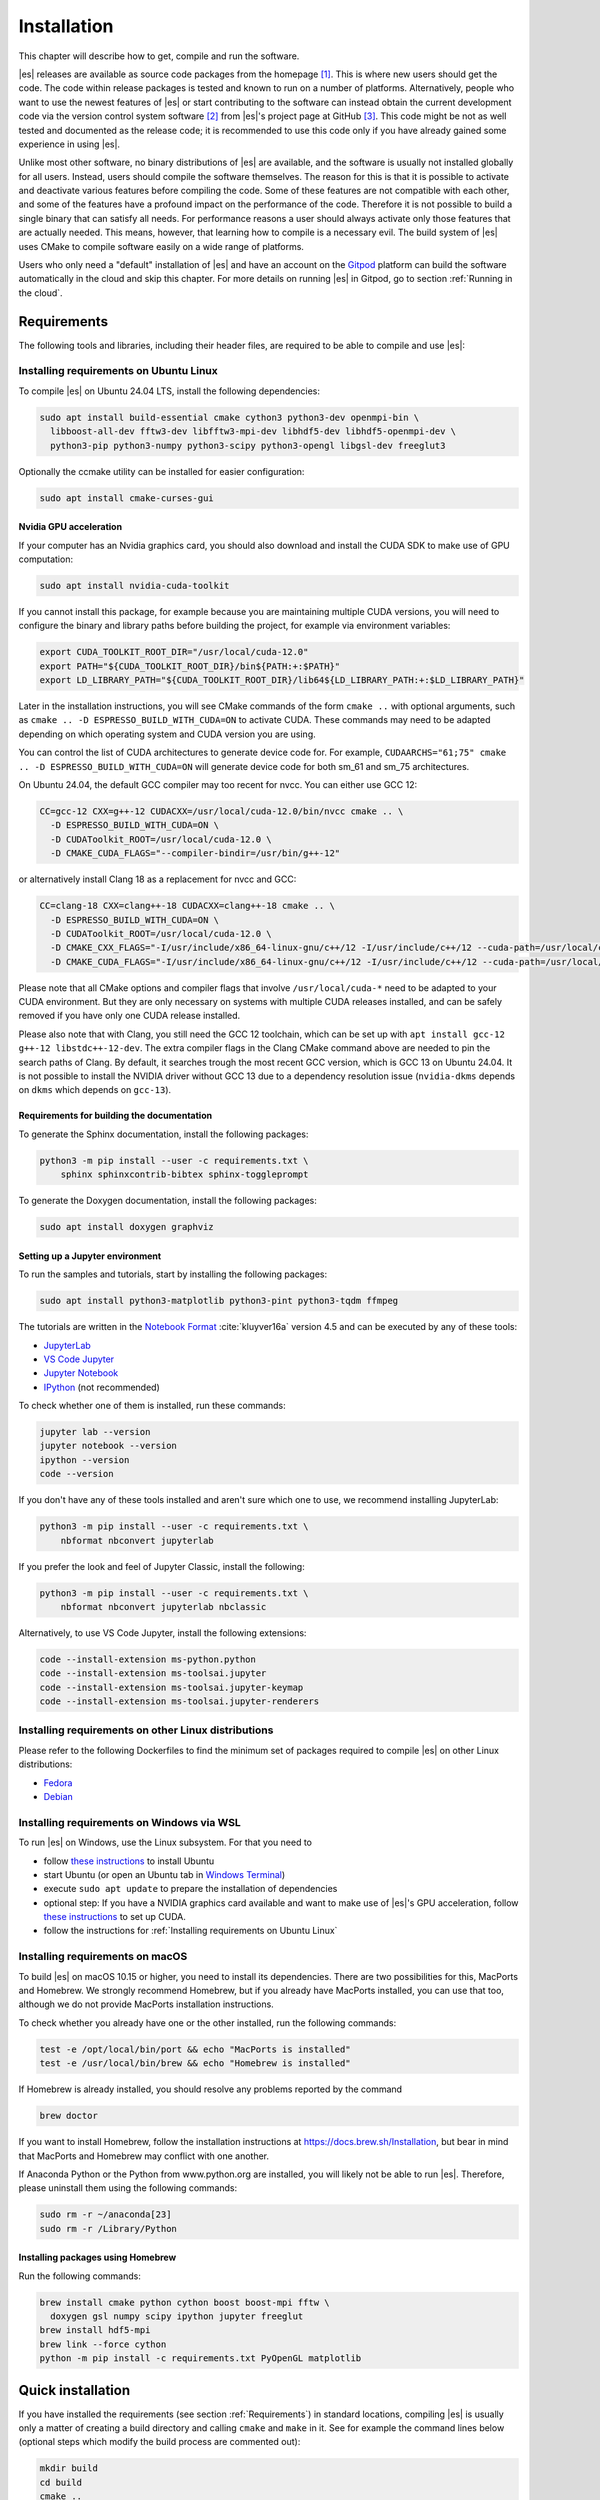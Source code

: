 .. _Installation:

Installation
============

This chapter will describe how to get, compile and run the software.

|es| releases are available as source code packages from the homepage [1]_.
This is where new users should get the code. The code within release packages
is tested and known to run on a number of platforms.
Alternatively, people who want to use the newest features of |es| or
start contributing to the software can instead obtain the
current development code via the version control system software  [2]_
from |es|'s project page at GitHub  [3]_. This code might be not as well
tested and documented as the release code; it is recommended to use this
code only if you have already gained some experience in using |es|.

Unlike most other software, no binary distributions of |es| are available,
and the software is usually not installed globally for all users.
Instead, users should compile the software themselves. The reason for
this is that it is possible to activate and deactivate various features
before compiling the code. Some of these features are not compatible
with each other, and some of the features have a profound impact on the
performance of the code. Therefore it is not possible to build a single
binary that can satisfy all needs. For performance reasons a user
should always activate only those features that are actually needed.
This means, however, that learning how to compile is a necessary evil.
The build system of |es| uses CMake to compile
software easily on a wide range of platforms.

Users who only need a "default" installation of |es| and have an account
on the `Gitpod <https://gitpod.io>`__ platform can build the software
automatically in the cloud and skip this chapter. For more details on
running |es| in Gitpod, go to section :ref:`Running in the cloud`.


.. _Requirements:

Requirements
------------

The following tools and libraries, including their header files,
are required to be able to compile and use |es|:

.. glossary::

    CMake
        The build system is based on CMake version 3 or later [4]_.

    C++ compiler
        The C++ core of |es| needs to be built by a C++17-capable compiler.

    Boost
        A number of advanced C++ features used by |es| are provided by Boost.
        We strongly recommend to use at least Boost 1.71.

    FFTW
        For some algorithms like P\ :math:`^3`\ M, |es| needs the FFTW library
        version 3 or later [5]_ for Fourier transforms, including header files.

    CUDA
        For some algorithms like P\ :math:`^3`\ M,
        |es| provides GPU-accelerated implementations for NVIDIA GPUs.
        We strongly recommend CUDA 12.0 or later [6]_.

    MPI
        An MPI library that implements the MPI standard version 1.2 is required
        to run simulations in parallel. |es| is currently tested against
        `Open MPI <https://www.open-mpi.org>`__ and
        `MPICH <https://www.mpich.org>`__, with and without
        `UCX <https://openucx.org>`__ enabled.
        Other MPI implementations like Intel MPI should also work, although
        they are not actively tested in |es| continuous integration.

        Open MPI version 4.x is known to not properly support the MCA binding
        policy "numa" in singleton mode on a few NUMA architectures.
        On affected systems, e.g. AMD Ryzen or AMD EPYC, Open MPI halts with
        a fatal error when setting the processor affinity in ``MPI_Init``.
        This issue can be resolved by setting the environment variable
        ``OMPI_MCA_hwloc_base_binding_policy`` to a value other than "numa",
        such as "l3cache" to bind to a NUMA shared memory block, or to
        "none" to disable binding (can cause performance loss).

    Python
        |es|'s main user interface relies on Python 3.

        We strongly recommend using Python environments to isolate
        packages required by |es| from packages installed system-wide.
        This can be achieved using venv [7]_, conda [8]_, or any similar tool.
        Inside an environment, commands of the form
        ``sudo apt install python3-numpy python3-scipy``
        can be rewritten as ``python3 -m pip install numpy scipy``,
        and thus do not require root privileges.

        Depending on your needs, you may choose to install all |es|
        dependencies inside the environment, or only the subset of
        dependencies not already satisfied by your workstation or cluster.
        For the exact syntax to create and configure an environment,
        please refer to the tool documentation.

    Cython
        Cython is used for connecting the C++ core to Python.

        Python environment tools may allow you to install a Python executable
        that is more recent than the system-wide Python executable.
        Be aware this might lead to compatibility issues if Cython
        accidentally picks up the system-wide :file:`Python.h` header file.
        In that scenario, you will have to manually adapt the C++ compiler
        include paths to find the correct :file:`Python.h` header file.


.. _Installing requirements on Ubuntu Linux:

Installing requirements on Ubuntu Linux
~~~~~~~~~~~~~~~~~~~~~~~~~~~~~~~~~~~~~~~

To compile |es| on Ubuntu 24.04 LTS, install the following dependencies:

.. code-block:: bash

    sudo apt install build-essential cmake cython3 python3-dev openmpi-bin \
      libboost-all-dev fftw3-dev libfftw3-mpi-dev libhdf5-dev libhdf5-openmpi-dev \
      python3-pip python3-numpy python3-scipy python3-opengl libgsl-dev freeglut3

Optionally the ccmake utility can be installed for easier configuration:

.. code-block:: bash

    sudo apt install cmake-curses-gui

.. _Nvidia GPU acceleration:

Nvidia GPU acceleration
"""""""""""""""""""""""

If your computer has an Nvidia graphics card, you should also download and install the
CUDA SDK to make use of GPU computation:

.. code-block:: bash

    sudo apt install nvidia-cuda-toolkit

If you cannot install this package, for example because you are maintaining
multiple CUDA versions, you will need to configure the binary and library
paths before building the project, for example via environment variables:

.. code-block:: bash

    export CUDA_TOOLKIT_ROOT_DIR="/usr/local/cuda-12.0"
    export PATH="${CUDA_TOOLKIT_ROOT_DIR}/bin${PATH:+:$PATH}"
    export LD_LIBRARY_PATH="${CUDA_TOOLKIT_ROOT_DIR}/lib64${LD_LIBRARY_PATH:+:$LD_LIBRARY_PATH}"

Later in the installation instructions, you will see CMake commands of the form
``cmake ..`` with optional arguments, such as ``cmake .. -D ESPRESSO_BUILD_WITH_CUDA=ON``
to activate CUDA. These commands may need to be adapted depending on which
operating system and CUDA version you are using.

You can control the list of CUDA architectures to generate device code for.
For example, ``CUDAARCHS="61;75" cmake .. -D ESPRESSO_BUILD_WITH_CUDA=ON``
will generate device code for both sm_61 and sm_75 architectures.

On Ubuntu 24.04, the default GCC compiler may too recent for nvcc.
You can either use GCC 12:

.. code-block:: bash

    CC=gcc-12 CXX=g++-12 CUDACXX=/usr/local/cuda-12.0/bin/nvcc cmake .. \
      -D ESPRESSO_BUILD_WITH_CUDA=ON \
      -D CUDAToolkit_ROOT=/usr/local/cuda-12.0 \
      -D CMAKE_CUDA_FLAGS="--compiler-bindir=/usr/bin/g++-12"

or alternatively install Clang 18 as a replacement for nvcc and GCC:

.. code-block:: bash

    CC=clang-18 CXX=clang++-18 CUDACXX=clang++-18 cmake .. \
      -D ESPRESSO_BUILD_WITH_CUDA=ON \
      -D CUDAToolkit_ROOT=/usr/local/cuda-12.0 \
      -D CMAKE_CXX_FLAGS="-I/usr/include/x86_64-linux-gnu/c++/12 -I/usr/include/c++/12 --cuda-path=/usr/local/cuda-12.0" \
      -D CMAKE_CUDA_FLAGS="-I/usr/include/x86_64-linux-gnu/c++/12 -I/usr/include/c++/12 --cuda-path=/usr/local/cuda-12.0"

Please note that all CMake options and compiler flags that involve
``/usr/local/cuda-*`` need to be adapted to your CUDA environment.
But they are only necessary on systems with multiple CUDA releases installed,
and can be safely removed if you have only one CUDA release installed.

Please also note that with Clang, you still need the GCC 12 toolchain,
which can be set up with ``apt install gcc-12 g++-12 libstdc++-12-dev``.
The extra compiler flags in the Clang CMake command above are needed to pin
the search paths of Clang. By default, it searches trough the most recent
GCC version, which is GCC 13 on Ubuntu 24.04. It is not possible to install
the NVIDIA driver without GCC 13 due to a dependency resolution issue
(``nvidia-dkms`` depends on ``dkms`` which depends on ``gcc-13``).

.. _Requirements for building the documentation:

Requirements for building the documentation
"""""""""""""""""""""""""""""""""""""""""""

To generate the Sphinx documentation, install the following packages:

.. code-block:: bash

    python3 -m pip install --user -c requirements.txt \
        sphinx sphinxcontrib-bibtex sphinx-toggleprompt

To generate the Doxygen documentation, install the following packages:

.. code-block:: bash

    sudo apt install doxygen graphviz

.. _Setting up a Jupyter environment:

Setting up a Jupyter environment
""""""""""""""""""""""""""""""""

To run the samples and tutorials, start by installing the following packages:

.. code-block:: bash

    sudo apt install python3-matplotlib python3-pint python3-tqdm ffmpeg

The tutorials are written in the
`Notebook Format <https://nbformat.readthedocs.io/en/latest/>`__
:cite:`kluyver16a` version 4.5 and can be executed by any of these tools:

* `JupyterLab <https://jupyterlab.readthedocs.io/en/stable/>`__
* `VS Code Jupyter <https://github.com/microsoft/vscode-jupyter>`__
* `Jupyter Notebook <https://jupyter-notebook.readthedocs.io/en/stable/notebook.html>`__
* `IPython <https://ipython.org/>`__ (not recommended)

To check whether one of them is installed, run these commands:

.. code-block:: bash

    jupyter lab --version
    jupyter notebook --version
    ipython --version
    code --version

If you don't have any of these tools installed and aren't sure which one
to use, we recommend installing JupyterLab:

.. code-block:: bash

    python3 -m pip install --user -c requirements.txt \
        nbformat nbconvert jupyterlab

If you prefer the look and feel of Jupyter Classic, install the following:

.. code-block:: bash

    python3 -m pip install --user -c requirements.txt \
        nbformat nbconvert jupyterlab nbclassic

Alternatively, to use VS Code Jupyter, install the following extensions:

.. code-block:: bash

    code --install-extension ms-python.python
    code --install-extension ms-toolsai.jupyter
    code --install-extension ms-toolsai.jupyter-keymap
    code --install-extension ms-toolsai.jupyter-renderers

.. _Installing requirements on other Linux distributions:

Installing requirements on other Linux distributions
~~~~~~~~~~~~~~~~~~~~~~~~~~~~~~~~~~~~~~~~~~~~~~~~~~~~

Please refer to the following Dockerfiles to find the minimum set of packages
required to compile |es| on other Linux distributions:

* `Fedora <https://github.com/espressomd/docker/blob/main/docker/Dockerfile-fedora>`__
* `Debian <https://github.com/espressomd/docker/blob/main/docker/Dockerfile-debian>`__

.. _Installing requirements on Windows via WSL:

Installing requirements on Windows via WSL
~~~~~~~~~~~~~~~~~~~~~~~~~~~~~~~~~~~~~~~~~~

To run |es| on Windows, use the Linux subsystem. For that you need to

* follow `these instructions <https://learn.microsoft.com/en-us/windows/wsl/install>`__ to install Ubuntu
* start Ubuntu (or open an Ubuntu tab in `Windows Terminal <https://apps.microsoft.com/detail/9n0dx20hk701?hl=en-us&gl=US>`__)
* execute ``sudo apt update`` to prepare the installation of dependencies
* optional step: If you have a NVIDIA graphics card available and want to make
  use of |es|'s GPU acceleration, follow `these instructions <https://docs.nvidia.com/cuda/wsl-user-guide/index.html>`__
  to set up CUDA.
* follow the instructions for :ref:`Installing requirements on Ubuntu Linux`

.. _Installing requirements on macOS:

Installing requirements on macOS
~~~~~~~~~~~~~~~~~~~~~~~~~~~~~~~~

To build |es| on macOS 10.15 or higher, you need to install its dependencies.
There are two possibilities for this, MacPorts and Homebrew. We strongly
recommend Homebrew, but if you already have MacPorts installed, you can use
that too, although we do not provide MacPorts installation instructions.

To check whether you already have one or the other installed, run the
following commands:

.. code-block:: bash

    test -e /opt/local/bin/port && echo "MacPorts is installed"
    test -e /usr/local/bin/brew && echo "Homebrew is installed"

If Homebrew is already installed, you should resolve any problems reported by
the command

.. code-block:: bash

    brew doctor

If you want to install Homebrew, follow the installation instructions at
https://docs.brew.sh/Installation, but bear in mind that MacPorts and Homebrew
may conflict with one another.

If Anaconda Python or the Python from www.python.org are installed, you
will likely not be able to run |es|. Therefore, please uninstall them
using the following commands:

.. code-block:: bash

    sudo rm -r ~/anaconda[23]
    sudo rm -r /Library/Python

Installing packages using Homebrew
""""""""""""""""""""""""""""""""""

Run the following commands:

.. code-block:: bash

    brew install cmake python cython boost boost-mpi fftw \
      doxygen gsl numpy scipy ipython jupyter freeglut
    brew install hdf5-mpi
    brew link --force cython
    python -m pip install -c requirements.txt PyOpenGL matplotlib

.. _Quick installation:

Quick installation
------------------

If you have installed the requirements (see section :ref:`Requirements`) in
standard locations, compiling |es| is usually only a matter of creating a build
directory and calling ``cmake`` and ``make`` in it. See for example the command
lines below (optional steps which modify the build process are commented out):

.. code-block:: bash

    mkdir build
    cd build
    cmake ..
    #ccmake . // in order to add/remove features like ScaFaCoS or CUDA
    make -j$(nproc)

This will build |es| with a default feature set, namely
:file:`src/config/myconfig-default.hpp`. This file is a C++ header file,
which defines the features that should be compiled in.
You may want to adjust the feature set to your needs. This can be easily
done by copying the :file:`myconfig-sample.hpp` which has been created in
the :file:`build` directory to :file:`myconfig.hpp` and only uncomment
the features you want to use in your simulation.

The ``cmake`` command looks for libraries and tools needed by |es|.
So |es| can only be built if ``cmake`` reports no errors.

The command ``make`` will compile the source code. Depending on the
options passed to the program, ``make`` can also be used for a number of
other things:

*  It can install and uninstall the program to some other directories.
   However, normally it is not necessary to actually *install* to run
   it: ``make install``

*  It can invoke code checks: ``make check``

*  It can build this documentation: ``make sphinx``

When these steps have successfully completed, |es| can be started with the
command:

.. code-block:: bash

    ./pypresso script.py

where ``script.py`` is a Python script which has to be written by the user.
You can find some examples in the :file:`samples` folder of the source code
directory. If you want to run in parallel, you should have compiled with an
MPI library, and need to tell MPI to run in parallel.
The actual invocation is implementation-dependent, but in many cases, such as
*Open MPI* and *MPICH*, you can use

.. code-block:: bash

    mpirun -n 4 ./pypresso script.py

where ``4`` is the number of processors to be used.


.. _Features:

Features
--------

This chapter describes the features that can be activated in |es|. Even if
possible, it is not recommended to activate all features, because this
will negatively affect |es|'s performance.

Most features can be activated in the configuration header :file:`myconfig.hpp`
(see section :ref:`myconfig.hpp\: Activating and deactivating features`).
To activate ``FEATURE``, add the following line to the header file:

.. code-block:: c++

    #define FEATURE

Some features cannot be manually enabled; they are instead automatically
enabled when a specific list of dependent features are enabled. For example,
``DIPOLAR_DIRECT_SUM`` is automatically enabled when ``DIPOLES``, ``ROTATION``
and ``CUDA`` are enabled. Please note that ``CUDA`` is an external feature
and can only be enabled via a CMake option (see :ref:`External features`).


.. _General features:

General features
~~~~~~~~~~~~~~~~

-  ``ELECTROSTATICS`` This enables the use of the various electrostatics algorithms, such as P3M.

   .. seealso:: :ref:`Electrostatics`

-  ``MMM1D_MACHINE_PREC``: This enables high-precision Bessel functions
   for MMM1D on CPU. Comes with a 60% slow-down penalty. The low-precision
   functions are enabled by default and are precise enough for most applications.

-  ``DIPOLES`` This activates the dipole-moment property of particles and switches
   on various magnetostatics algorithms

   .. seealso:: :ref:`Magnetostatics`

-  ``SCAFACOS_DIPOLES`` This activates magnetostatics methods of ScaFaCoS.

-  ``DIPOLAR_DIRECT_SUM`` This activates the GPU implementation of the dipolar direct sum.

-  ``DIPOLE_FIELD_TRACKING`` This enables the CPU implementation of the dipolar direct sum
   to calculate the total dipole field at particle positions.

-  ``ROTATION`` Switch on rotational degrees of freedom for the particles, as well as
   the corresponding quaternion integrator.

   .. seealso:: :ref:`Setting up particles`

   .. note::
      When this feature is activated, every particle has three
      additional degrees of freedom, which for example means that the
      kinetic energy changes at constant temperature is twice as large.

-  ``THERMOSTAT_PER_PARTICLE`` Allows setting a per-particle friction
   coefficient for the Langevin and Brownian thermostats.

-  ``ROTATIONAL_INERTIA`` Allows particles to have individual rotational inertia matrix eigenvalues.
   When not built in, all eigenvalues are unity in simulation units.

-  ``EXTERNAL_FORCES`` Allows to define an arbitrary constant force for each particle
   individually. Also allows to fix individual coordinates of particles,
   keep them at a fixed position or within a plane.

-  ``MASS`` Allows particles to have individual masses.
   When not built in, all masses are unity in simulation units.

   .. seealso:: :attr:`espressomd.particle_data.ParticleHandle.mass`

-  ``EXCLUSIONS`` Allows particle pairs to be excluded from non-bonded interaction calculations.

   .. seealso:: :meth:`espressomd.particle_data.ParticleHandle.add_exclusion`

-  ``BOND_CONSTRAINT`` Turns on the RATTLE integrator which allows for fixed lengths bonds
   between particles.

-  ``VIRTUAL_SITES`` Allows the creation of pseudo-particles whose forces,
   torques, and orientations can be transferred to real particles.
   They don't have mass, and their position is generally
   fixed in the simulation box or fixed to other particles.

-  ``VIRTUAL_SITES_INERTIALESS_TRACERS`` Allows to use virtual sites as tracers by advecting them with a LB fluid 

-  ``VIRTUAL_SITES_RELATIVE`` Virtual sites are particles, the position and velocity of which is
   not obtained by integrating equations of motion. Rather, they are
   placed using the position (and orientation) of other particles. The
   feature allows for rigid arrangements of particles.

   .. seealso:: :ref:`Virtual sites`

-  ``COLLISION_DETECTION`` Allows particles to be bound on collision.

In addition, there are switches that enable additional features in the
integrator or thermostat:

-  ``NPT`` Enables the NpT integration scheme.

   .. seealso:: :ref:`Isotropic NpT thermostat`

-  ``ENGINE`` Activates swimming parameters for active particles (self-propelled particles)

-  ``PARTICLE_ANISOTROPY`` Allows the use of non-isotropic friction coefficients in thermostats.

.. _Fluid dynamics and fluid structure interaction:

Fluid dynamics and fluid structure interaction
~~~~~~~~~~~~~~~~~~~~~~~~~~~~~~~~~~~~~~~~~~~~~~

-  ``DPD`` Enables the dissipative particle dynamics thermostat and interaction.

   .. seealso:: :ref:`DPD interaction`

-  ``LB_ELECTROHYDRODYNAMICS`` Enables the implicit calculation of electro-hydrodynamics for charged
   particles and salt ions in an electric field.


.. _Interaction features:

Interaction features
~~~~~~~~~~~~~~~~~~~~

The following switches turn on various short ranged interactions (see
section :ref:`Isotropic non-bonded interactions`):

-  ``TABULATED`` Enable support for user-defined non-bonded interaction potentials.

-  ``LENNARD_JONES`` Enable the Lennard-Jones potential.

-  ``LENNARD_JONES_GENERIC`` Enable the generic Lennard-Jones potential with configurable
   exponents and individual prefactors for the two terms.

-  ``LJCOS`` Enable the Lennard-Jones potential with a cosine-tail.

-  ``LJCOS2`` Same as ``LJCOS``, but using a slightly different way of smoothing the
   connection to 0.

-  ``WCA`` Enable the Weeks--Chandler--Andersen potential.

-  ``GAY_BERNE`` Enable the Gay--Berne potential.

-  ``HERTZIAN`` Enable the Hertzian potential.

-  ``MORSE`` Enable the Morse potential.

-  ``BUCKINGHAM`` Enable the Buckingham potential.

-  ``SOFT_SPHERE`` Enable the soft sphere potential.

-  ``SMOOTH_STEP`` Enable the smooth step potential, a step potential with
   two length scales.

-  ``BMHTF_NACL`` Enable the Born--Meyer--Huggins--Tosi--Fumi potential,
   which can be used to model salt melts.

-  ``GAUSSIAN`` Enable the Gaussian potential.

-  ``HAT`` Enable the Hat potential.

Some of the short-range interactions have additional features:

-  ``LJGEN_SOFTCORE`` This modifies the generic Lennard-Jones potential
   (``LENNARD_JONES_GENERIC``) with tunable parameters.

-  ``THOLE`` See :ref:`Thole correction`


.. _Debug messages:

Debug messages
~~~~~~~~~~~~~~

Finally, there is a flag for debugging:

-  ``ADDITIONAL_CHECKS`` Enables numerous additional checks which can detect
   inconsistencies especially in the cell systems. These checks are however
   too slow to be enabled in production runs.

   .. note::
      Because of a bug in OpenMPI versions 2.0-2.1, 3.0.0-3.0.2 and 3.1.0-3.1.2
      that causes a segmentation fault when running the |es| OpenGL visualizer
      with feature ``ADDITIONAL_CHECKS`` enabled together with either
      ``ELECTROSTATICS`` or ``DIPOLES``, the subset of additional checks for
      those two features are disabled if an unpatched version of OpenMPI is
      detected during compilation.


.. _External features:

External features
~~~~~~~~~~~~~~~~~

External features cannot be added to the :file:`myconfig.hpp` file by the user.
They are added by CMake if the corresponding dependency was found on the
system. Some of these external features are optional and must be activated
using a CMake flag (see :ref:`Options and Variables`).

- ``CUDA`` Enables GPU-specific features.

- ``FFTW`` Enables features relying on the fast Fourier transforms, e.g. P3M.

- ``H5MD`` Write data to H5MD-formatted hdf5 files (see :ref:`Writing H5MD-files`)

- ``SCAFACOS`` Enables features relying on the ScaFaCoS library (see
  :ref:`ScaFaCoS electrostatics`, :ref:`ScaFaCoS magnetostatics`).

- ``GSL`` Enables features relying on the GNU Scientific Library, e.g.
  :meth:`espressomd.cluster_analysis.Cluster.fractal_dimension`.

- ``STOKESIAN_DYNAMICS`` Enables the Stokesian Dynamics feature
  (see :ref:`Stokesian Dynamics`). Requires BLAS and LAPACK.



.. _Configuring:

Configuring
-----------

.. _myconfig.hpp\: Activating and deactivating features:

:file:`myconfig.hpp`: Activating and deactivating features
~~~~~~~~~~~~~~~~~~~~~~~~~~~~~~~~~~~~~~~~~~~~~~~~~~~~~~~~~~

|es| has a large number of features that can be compiled into the binary.
However, it is not recommended to actually compile in all possible
features, as this will slow down |es| significantly. Instead, compile in only
the features that are actually required. A strong gain in speed can be
achieved by disabling all non-bonded interactions except for a single
one, e.g. ``LENNARD_JONES``. For developers, it is also possible to turn on or off a
number of debugging messages. The features and debug messages can be
controlled via a configuration header file that contains C-preprocessor
declarations. Subsection :ref:`Features` describes all available features. If a
file named :file:`myconfig.hpp` is present in the build directory when ``cmake``
is run, all features defined in it will be compiled in. If no such file exists,
the configuration file :file:`src/config/myconfig-default.hpp` will be used
instead, which turns on the default features.

When you distinguish between the build and the source directory, the
configuration header can be put in either of these. Note, however, that
when a configuration header is found in both directories, the one in the
build directory will be used.

By default, the configuration header is called :file:`myconfig.hpp`.
The configuration header can be used to compile different binary
versions of with a different set of features from the same source
directory. Suppose that you have a source directory :file:`$srcdir` and two
build directories :file:`$builddir1` and :file:`$builddir2` that contain
different configuration headers:

* :file:`$builddir1/myconfig.hpp`:

  .. code-block:: c++

      #define ELECTROSTATICS
      #define LENNARD_JONES

* :file:`$builddir2/myconfig.hpp`:

  .. code-block:: c++

      #define LJCOS

Then you can simply compile two different versions of |es| via:

.. code-block:: bash

    cd $builddir1
    cmake ..
    make

    cd $builddir2
    cmake ..
    make

To see what features were activated in :file:`myconfig.hpp`, run:

.. code-block:: bash

    ./pypresso

and then in the Python interpreter:

.. code-block:: python

    import espressomd
    print(espressomd.features())


.. _cmake:

``cmake``
~~~~~~~~~

In order to build the first step is to create a build directory in which
cmake can be executed. In cmake, the *source directory* (that contains
all the source files) is completely separated from the *build directory*
(where the files created by the build process are put). ``cmake`` is
designed to *not* be executed in the source directory. ``cmake`` will
determine how to use and where to find the compiler, as well as the
different libraries and tools required by the compilation process. By
having multiple build directories you can build several variants of |es|,
each variant having different activated features, and for as many
platforms as you want.

Once you've run ``ccmake``, you can list the configured variables with
``cmake -LAH -N . | less`` (uses a pager) or with ``ccmake ..`` and pressing
key ``t`` to toggle the advanced mode on (uses the ``curses`` interface).

**Example:**

When the source directory is :file:`srcdir` (the files where unpacked to this
directory), then the user can create a build directory :file:`build` below that
path by calling ``mkdir srcdir/build``. In the build directory ``cmake`` is to be
executed, followed by a call to ``make``. None of the files in the source directory
are ever modified by the build process.

.. code-block:: bash

    cd build
    cmake ..
    make -j$(nproc)

Afterwards |es| can be run by calling ``./pypresso`` from the command line.


.. _ccmake:

``ccmake``
~~~~~~~~~~

Optionally and for easier use, the curses interface to cmake can be used
to configure |es| interactively.

**Example:**

Alternatively to the previous example, instead of cmake, the ccmake executable
is called in the build directory to configure |es|, followed by a call to make:

.. code-block:: bash

    cd build
    ccmake ..
    make

Fig. :ref:`ccmake-figure` shows the interactive ccmake UI.

.. _ccmake-figure:

.. figure:: figures/ccmake-example.png
   :alt: ccmake interface
   :width: 70.0%
   :align: center

   ccmake interface


.. _Options and Variables:

Options and Variables
~~~~~~~~~~~~~~~~~~~~~

The behavior of |es| can be controlled by means of options and variables
in the :file:`CMakeLists.txt` file. Most options are boolean values
(``ON`` or ``OFF``). A few options are strings or semicolon-delimited lists.

The following options control features from external libraries:

* ``ESPRESSO_BUILD_WITH_CUDA``: Build with GPU support.
* ``ESPRESSO_BUILD_WITH_HDF5``: Build with HDF5 support.
* ``ESPRESSO_BUILD_WITH_FFTW``: Build with FFTW support.
* ``ESPRESSO_BUILD_WITH_SCAFACOS``: Build with ScaFaCoS support.
* ``ESPRESSO_BUILD_WITH_GSL``: Build with GSL support.
* ``ESPRESSO_BUILD_WITH_STOKESIAN_DYNAMICS`` Build with Stokesian Dynamics support.
* ``ESPRESSO_BUILD_WITH_WALBERLA``: Build with waLBerla support.
* ``ESPRESSO_BUILD_WITH_WALBERLA_FFT``: Build waLBerla with FFT and PFFT support, used in FFT-based electrokinetics.
* ``ESPRESSO_BUILD_WITH_WALBERLA_AVX``: Build waLBerla with AVX kernels instead of regular kernels.
* ``ESPRESSO_BUILD_WITH_PYTHON``: Build with the Python interface.

The following options control code instrumentation:

* ``ESPRESSO_BUILD_WITH_VALGRIND``: Build with Valgrind instrumentation
* ``ESPRESSO_BUILD_WITH_CALIPER``: Build with Caliper instrumentation
* ``ESPRESSO_BUILD_WITH_MSAN``: Compile C++ code with memory sanitizer
* ``ESPRESSO_BUILD_WITH_ASAN``: Compile C++ code with address sanitizer
* ``ESPRESSO_BUILD_WITH_UBSAN``: Compile C++ code with undefined behavior sanitizer
* ``ESPRESSO_BUILD_WITH_COVERAGE``: Generate C++ code coverage reports when running |es|
* ``ESPRESSO_BUILD_WITH_COVERAGE_PYTHON``: Generate Python code coverage reports when running |es|

The following options control how the project is built and tested:

* ``ESPRESSO_BUILD_WITH_CLANG_TIDY``: Run Clang-Tidy during compilation.
* ``ESPRESSO_BUILD_WITH_CPPCHECK``: Run Cppcheck during compilation.
* ``ESPRESSO_BUILD_WITH_CCACHE``: Enable compiler cache for faster rebuilds.
* ``ESPRESSO_BUILD_TESTS``: Enable C++ and Python tests.
* ``ESPRESSO_BUILD_BENCHMARKS``: Enable benchmarks.
* ``ESPRESSO_CTEST_ARGS`` (string): Arguments passed to the ``ctest`` command.
* ``ESPRESSO_TEST_TIMEOUT``: Test timeout.
* ``ESPRESSO_ADD_OMPI_SINGLETON_WARNING``: Add a runtime warning in the
  pypresso and ipypresso scripts that is triggered in singleton mode
  with Open MPI version 4.x on unsupported NUMA environments
  (see :term:`MPI installation requirements <MPI>` for details).
* ``ESPRESSO_MYCONFIG_NAME`` (string): Filename of the user-provided config file
* ``MPIEXEC_PREFLAGS``, ``MPIEXEC_POSTFLAGS`` (strings): Flags passed to the
  ``mpiexec`` command in MPI-parallel tests and benchmarks.
* ``CMAKE_BUILD_TYPE`` (string): Build type. Default is ``Release``.
* ``CMAKE_CXX_FLAGS`` (string): Flags passed to the C++ compiler.
* ``CMAKE_CUDA_FLAGS`` (string): Flags passed to the CUDA compiler.
* ``CMAKE_CUDA_ARCHITECTURES`` (list): Semicolon-separated list of architectures to generate device code for.
* ``CUDAToolkit_ROOT`` (string): Path to the CUDA toolkit directory.

Most of these options are opt-in, meaning their default value is set to
``OFF`` in the :file:`CMakeLists.txt` file. These options can be modified
by calling ``cmake`` with the command line argument ``-D``:

.. code-block:: bash

    cmake -D ESPRESSO_BUILD_WITH_HDF5=OFF ..

When an option is enabled, additional options may become available.
For example with ``-D ESPRESSO_BUILD_TESTS=ON``, one can specify
the CTest parameters with ``-D ESPRESSO_CTEST_ARGS=-j$(nproc)``.

Environment variables can be passed to CMake. For example, to select the Clang
compiler and specify which GPU architectures to generate device code for, use
``CC=clang CXX=clang++ CUDACXX=clang++ CUDAARCHS="61;75" cmake .. -D ESPRESSO_BUILD_WITH_CUDA=ON``.
When multiple versions of the CUDA library are available, the correct one can be
selected with ``CUDA_BIN_PATH=/usr/local/cuda-12.0 cmake .. -D ESPRESSO_BUILD_WITH_CUDA=ON``
(with Clang as the CUDA compiler, it is also necessary to override its default
CUDA path with ``-D CMAKE_CUDA_FLAGS=--cuda-path=/usr/local/cuda-12.0``).

.. _Build types and compiler flags:

Build types and compiler flags
""""""""""""""""""""""""""""""

The build type is controlled by ``-D CMAKE_BUILD_TYPE=<type>`` where
``<type>`` can take one of the following values:

* ``Release``: for production use: disables assertions and debug information,
  enables ``-O3`` optimization (this is the default)
* ``RelWithAssert``: for debugging purposes: enables assertions and
  ``-O3`` optimization (use this to track the source of a fatal error)
* ``Debug``: for debugging in GDB
* ``Coverage``: for code coverage

Cluster users and HPC developers may be interested in manually editing the
``espresso_cpp_flags`` target in the top-level ``CMakeLists.txt`` file for
finer control over compiler flags. The variable declaration is followed
by a series of conditionals to enable or disable compiler-specific flags.
Compiler flags passed to CMake via the ``-D CMAKE_CXX_FLAGS`` option
(such as ``cmake . -D CMAKE_CXX_FLAGS="-ffast-math -fno-finite-math-only"``)
will appear in the compiler command before the flags in ``espresso_cpp_flags``,
and will therefore have lower precedence.

Be aware that fast-math mode can break |es|. It is incompatible with the
``ADDITIONAL_CHECKS`` feature due to the loss of precision in the LB code
on CPU. The Clang 10 compiler breaks field couplings with ``-ffast-math``.
The Intel compiler enables the ``-fp-model fast=1`` flag by default;
it can be disabled by adding the ``-fp-model=strict`` flag.

|es| currently doesn't fully support link-time optimization (LTO).


.. _Configuring without a network connection:

Configuring without a network connection
~~~~~~~~~~~~~~~~~~~~~~~~~~~~~~~~~~~~~~~~

Several :ref:`external features <External features>` in |es| rely on
external libraries that are downloaded automatically by CMake. When a
network connection cannot be established due to firewall restrictions,
the CMake logic needs editing.

.. _Git submodules without a network connection:

Git submodules without a network connection
"""""""""""""""""""""""""""""""""""""""""""

* ``ESPRESSO_BUILD_WITH_HDF5``: when cloning |es|, the :file:`libs/h5xx` folder
  will be a git submodule containing a :file:`.git` subfolder. To prevent CMake
  from updating this submodule with git, delete the corresponding command with:

  .. code-block:: bash

    sed -i '/execute_process(COMMAND ${GIT_EXECUTABLE} submodule update -- libs\/h5xx/,+1 d' CMakeLists.txt

  When installing a release version of |es|, no network communication
  is needed for HDF5.

.. _CMake subprojects without a network connection:

CMake subprojects without a network connection
""""""""""""""""""""""""""""""""""""""""""""""

Several libraries are downloaded and included into the CMake project using
`FetchContent <https://cmake.org/cmake/help/latest/module/FetchContent.html>`__.
The repository URLs can be found in the ``GIT_REPOSITORY`` field of the
corresponding ``FetchContent_Declare()`` commands. The ``GIT_TAG`` field
provides the commit. Clone these repositories locally and edit the |es|
build system such that ``GIT_REPOSITORY`` points to the absolute path of
the clone. You can automate this task by adapting the following commands:

* ``ESPRESSO_BUILD_WITH_WALBERLA``

  .. code-block:: bash

    sed -ri 's|GIT_REPOSITORY +.+/walberla.git|GIT_REPOSITORY /work/username/walberla|' CMakeLists.txt

* ``ESPRESSO_BUILD_WITH_STOKESIAN_DYNAMICS``

  .. code-block:: bash

    sed -ri 's|GIT_REPOSITORY +.+stokesian-dynamics.git|GIT_REPOSITORY /work/username/stokesian_dynamics|' CMakeLists.txt

* ``ESPRESSO_BUILD_WITH_CALIPER``

  .. code-block:: bash

    sed -ri 's|GIT_REPOSITORY +.+/Caliper.git|GIT_REPOSITORY /work/username/caliper|' CMakeLists.txt


Compiling, testing and installing
---------------------------------

The command ``make`` is mainly used to compile the source code, but it
can do a number of other things. The generic syntax of the ``make``
command is:

.. code-block:: bash

    make [options] [target] [variable=value]

When no target is given, the target ``all`` is used. The following
targets are available:

``all``
    Compiles the complete source code. The variable can be used to
    specify the name of the configuration header to be used.

``check``
    Runs the testsuite. By default, all available tests will be run on
    1, 2, 3, 4, 6, or 8 processors.

``test``
    Do not use this target, it is a broken feature
    (see `issue #4370 <https://github.com/espressomd/espresso/issues/4370>`__).
    Use ``make check`` instead.

``clean``
    Deletes all files that were created during the compilation.

``install``
    Install |es| in the path specified by the CMake variable
    ``CMAKE_INSTALL_PREFIX``. The path can be changed by calling CMake
    with ``cmake .. -D CMAKE_INSTALL_PREFIX=/path/to/espresso``. Do not use
    ``make DESTDIR=/path/to/espresso install`` to install to a specific path,
    this will cause issues with the runtime path (RPATH) and will conflict
    with the CMake variable ``CMAKE_INSTALL_PREFIX`` if it has been set.

``doxygen``
    Creates the Doxygen code documentation in the :file:`doc/doxygen`
    subdirectory.

``sphinx``
    Creates the ``sphinx`` code documentation in the :file:`doc/sphinx`
    subdirectory.

``tutorials``
    Creates the tutorials in the :file:`doc/tutorials` subdirectory.

``doc``
    Creates all documentation in the :file:`doc` subdirectory (only when
    using the development sources).

A number of options are available when calling ``make``. The most
interesting option is probably ``-j num_jobs``, which can be used for
parallel compilation. ``num_jobs`` specifies the maximal number of
concurrent jobs that will be run. Setting ``num_jobs`` to the number
of available processors speeds up the compilation process significantly.

.. _Troubleshooting:

Troubleshooting
---------------

If you encounter issues when building |es| or running it for the first time,
please have a look at the `Installation FAQ <https://github.com/espressomd/espresso/wiki/Installation-FAQ>`__
on the wiki. If you still didn't find an answer, try the debugging tools
documented in :ref:`Debugging`. If this still didn't help, see :ref:`Community support`.

____

.. [1]
   https://espressomd.org

.. [2]
   https://git-scm.com/

.. [3]
   https://github.com/espressomd/espresso

.. [4]
   https://cmake.org/

.. [5]
   https://www.fftw.org/

.. [6]
   https://docs.nvidia.com/cuda/

.. [7]
   https://docs.python.org/3/library/venv.html

.. [8]
   https://conda.io/projects/conda/en/latest/user-guide/tasks/manage-environments.html
